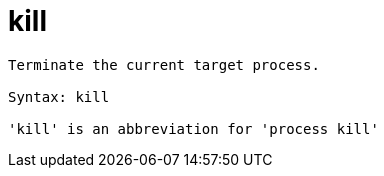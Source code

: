 = kill

----
Terminate the current target process.

Syntax: kill

'kill' is an abbreviation for 'process kill'
----